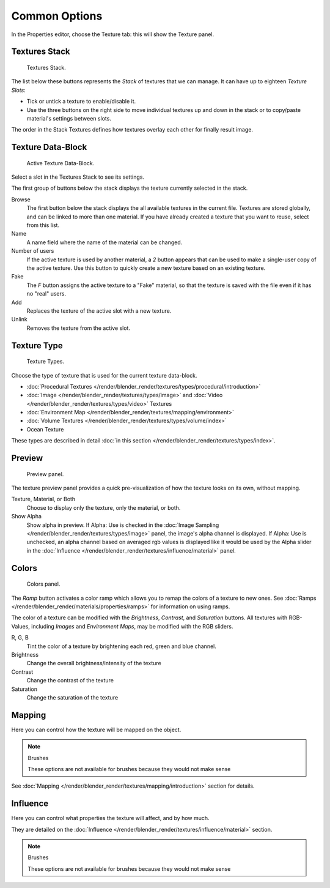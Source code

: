 
**************
Common Options
**************

In the Properties editor, choose the Texture tab: this will show the Texture panel.


Textures Stack
==============

.. figure:: /images/texture-stack.png
   :width: 300px

   Textures Stack.


The list below these buttons represents the *Stack* of textures that we can manage.
It can have up to eighteen *Texture Slots*:


- Tick or untick a texture to enable/disable it.
- Use the three buttons on the right side to move individual textures up and down in the stack or to copy/paste
  material's settings between slots.

The order in the Stack Textures defines how textures overlay each other for finally result
image.


Texture Data-Block
==================

.. figure:: /images/texture-datablock.png
   :width: 300px

   Active Texture Data-Block.


Select a slot in the Textures Stack to see its settings.

The first group of buttons below the stack displays the texture currently selected in the
stack.

Browse
   The first button below the stack displays the all available textures in the current file.
   Textures are stored globally, and can be linked to more than one material.
   If you have already created a texture that you want to reuse, select from this list.
Name
   A name field where the name of the material can be changed.
Number of users
   If the active texture is used by another material,
   a *2* button appears that can be used to make a single-user copy of the active texture.
   Use this button to quickly create a new texture based on an existing texture.
Fake
   The *F* button assigns the active texture to a "Fake" material,
   so that the texture is saved with the file even if it has no "real" users.
Add
   Replaces the texture of the active slot with a new texture.
Unlink
   Removes the texture from the active slot.


Texture Type
============

.. figure:: /images/texture-types.jpg
   :width: 300px

   Texture Types.


Choose the type of texture that is used for the current texture data-block.


- :doc:`Procedural Textures </render/blender_render/textures/types/procedural/introduction>`
- :doc:`Image </render/blender_render/textures/types/image>` and
  :doc:`Video </render/blender_render/textures/types/video>` Textures
- :doc:`Environment Map </render/blender_render/textures/mapping/environment>`
- :doc:`Volume Textures </render/blender_render/textures/types/volume/index>`
- Ocean Texture

These types are described in detail :doc:`in this section </render/blender_render/textures/types/index>`.


Preview
=======

.. figure:: /images/texture-preview-panel.jpg
   :width: 300px

   Preview panel.


The texture preview panel provides a quick pre-visualization of how the texture looks on its
own, without mapping.

Texture, Material, or Both
   Choose to display only the texture, only the material, or both.
Show Alpha
   Show alpha in preview.
   If Alpha: Use is checked in the :doc:`Image Sampling </render/blender_render/textures/types/image>` panel,
   the image's alpha channel is displayed.
   If Alpha: Use is unchecked,
   an alpha channel based on averaged rgb values is displayed like it would be used by the Alpha slider in the
   :doc:`Influence </render/blender_render/textures/influence/material>` panel.


Colors
======

.. figure:: /images/texture-color-panel.png
   :width: 300px

   Colors panel.


The *Ramp* button activates a color ramp which allows you to remap the colors of a texture to new ones.
See :doc:`Ramps </render/blender_render/materials/properties/ramps>` for information on using ramps.

The color of a texture can be modified with the *Brightness*, *Contrast*,
and *Saturation* buttons. All textures with RGB-Values, including
*Images* and *Environment Maps*, may be modified with the RGB sliders.

R, G, B
   Tint the color of a texture by brightening each red, green and blue channel.
Brightness
   Change the overall brightness/intensity of the texture
Contrast
   Change the contrast of the texture
Saturation
   Change the saturation of the texture


Mapping
=======

Here you can control how the texture will be mapped on the object.

.. note:: Brushes

   These options are not available for brushes because they would not make sense


See :doc:`Mapping </render/blender_render/textures/mapping/introduction>` section for details.


Influence
=========

Here you can control what properties the texture will affect, and by how much.

They are detailed on the :doc:`Influence </render/blender_render/textures/influence/material>` section.

.. note:: Brushes

   These options are not available for brushes because they would not make sense
